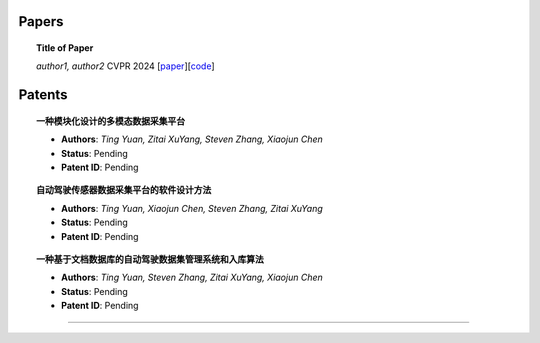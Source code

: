 Papers
===================


.. topic:: Title of Paper
    
    *author1, author2* CVPR 2024 [`paper <http://paper.link/>`_][`code <http://code.link/>`_]





Patents
===================


.. topic:: **一种模块化设计的多模态数据采集平台**
   
    - **Authors**: *Ting Yuan, Zitai XuYang, Steven Zhang, Xiaojun Chen*

    - **Status**: Pending

    - **Patent ID**: Pending


.. topic:: 自动驾驶传感器数据采集平台的软件设计方法

    - **Authors**: *Ting Yuan, Xiaojun Chen, Steven Zhang, Zitai XuYang*

    - **Status**: Pending

    - **Patent ID**: Pending


.. topic:: 一种基于文档数据库的自动驾驶数据集管理系统和入库算法
    
    - **Authors**: *Ting Yuan, Steven Zhang, Zitai XuYang, Xiaojun Chen*

    - **Status**: Pending

    - **Patent ID**: Pending







----------------------------------------------------------------------------------------------------

.. autosummary::
   :toctree: generated

   Publications